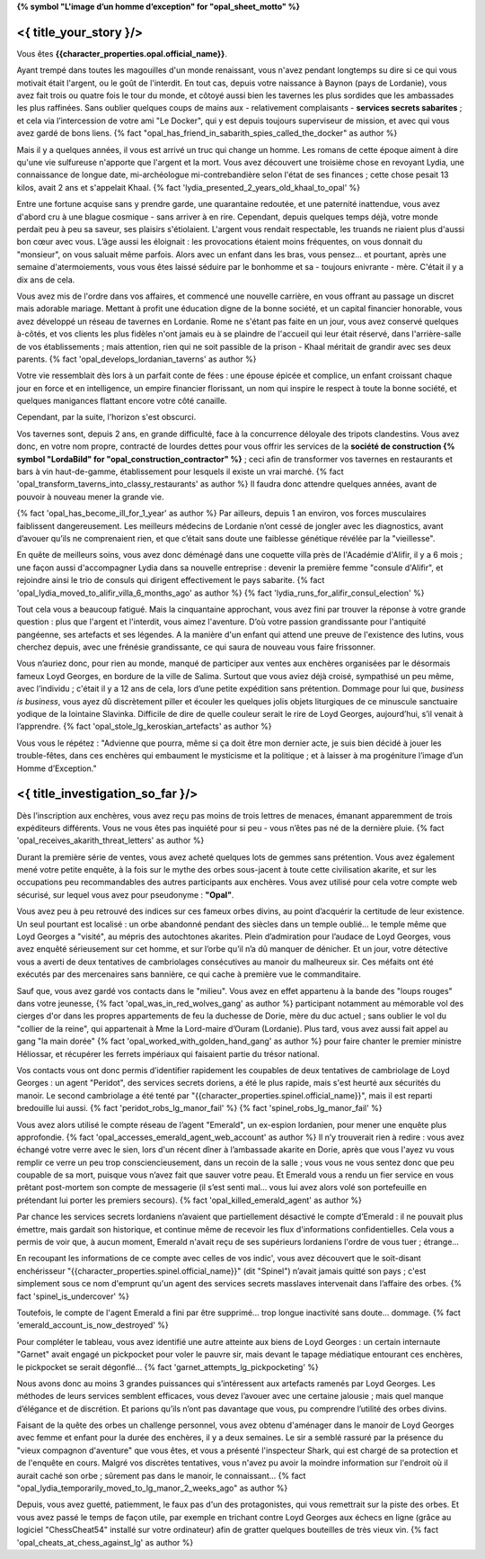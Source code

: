 ﻿**{% symbol "L'image d’un homme d’exception" for "opal_sheet_motto" %}**

<{ title_your_story }/>
===================================

Vous êtes **{{character_properties.opal.official_name}}**.

Ayant trempé dans toutes les magouilles d'un monde renaissant, vous n'avez pendant longtemps su dire si ce qui vous motivait était l'argent, ou le goût de l'interdit. En tout cas, depuis votre naissance à Baynon (pays de Lordanie), vous avez fait trois ou quatre fois le tour du monde, et côtoyé aussi bien les tavernes les plus sordides que les ambassades les plus raffinées.
Sans oublier quelques coups de mains aux - relativement complaisants - **services secrets sabarites** ; et cela via l’intercession de votre ami "Le Docker", qui y est depuis toujours superviseur de mission, et avec qui vous avez gardé de bons liens. {% fact "opal_has_friend_in_sabarith_spies_called_the_docker" as author %}

Mais il y a quelques années, il vous est arrivé un truc qui change un homme. Les romans de cette époque aiment à dire qu'une vie sulfureuse n'apporte que l'argent et la mort. Vous avez découvert une troisième chose en revoyant Lydia, une connaissance de longue date, mi-archéologue mi-contrebandière selon l'état de ses finances ; cette chose pesait 13 kilos, avait 2 ans et s'appelait Khaal. {% fact 'lydia_presented_2_years_old_khaal_to_opal' %}

Entre une fortune acquise sans y prendre garde, une quarantaine redoutée, et une paternité inattendue, vous avez d'abord cru à une blague cosmique - sans arriver à en rire. Cependant, depuis quelques temps déjà, votre monde perdait peu à peu sa saveur, ses plaisirs s'étiolaient. L'argent vous rendait respectable, les truands ne riaient plus d'aussi bon cœur avec vous. L’âge aussi les éloignait : les provocations étaient moins fréquentes, on vous donnait du "monsieur", on vous saluait même parfois. Alors avec un enfant dans les bras, vous pensez... et pourtant, après une semaine d'atermoiements, vous vous êtes laissé séduire par le bonhomme et sa - toujours enivrante - mère. C'était il y a dix ans de cela.

Vous avez mis de l'ordre dans vos affaires, et commencé une nouvelle carrière, en vous offrant au passage un discret mais adorable mariage. Mettant à profit une éducation digne de la bonne société, et un capital financier honorable, vous avez développé un réseau de tavernes en Lordanie. Rome ne s'étant pas faite en un jour, vous avez conservé quelques à-côtés, et vos clients les plus fidèles n'ont jamais eu à se plaindre de l'accueil qui leur était réservé, dans l'arrière-salle de vos établissements ; mais attention, rien qui ne soit passible de la prison - Khaal méritait de grandir avec ses deux parents. {% fact 'opal_develops_lordanian_taverns' as author %}

Votre vie ressemblait dès lors à un parfait conte de fées : une épouse épicée et complice, un enfant croissant chaque jour en force et en intelligence, un empire financier florissant, un nom qui inspire le respect à toute la bonne société, et quelques manigances flattant encore votre côté canaille.


Cependant, par la suite, l'horizon s'est obscurci.

Vos tavernes sont, depuis 2 ans, en grande difficulté, face à la concurrence déloyale des tripots clandestins. Vous avez donc, en votre nom propre, contracté de lourdes dettes pour vous offrir les services de la **société de construction {% symbol "LordaBild" for "opal_construction_contractor" %}** ; ceci afin de transformer vos tavernes en restaurants et bars à vin haut-de-gamme, établissement pour lesquels il existe un vrai marché. {% fact 'opal_transform_taverns_into_classy_restaurants' as author %}
Il faudra donc attendre quelques années, avant de pouvoir à nouveau mener la grande vie.

{% fact 'opal_has_become_ill_for_1_year' as author %}
Par ailleurs, depuis 1 an environ, vos forces musculaires faiblissent dangereusement. Les meilleurs médecins de Lordanie n’ont cessé de jongler avec les diagnostics, avant d’avouer qu’ils ne comprenaient rien, et que c’était sans doute une faiblesse génétique révélée par la "vieillesse".

En quête de meilleurs soins, vous avez donc déménagé dans une coquette villa près de l'Académie d'Alifir, il y a 6 mois ; une façon aussi d'accompagner Lydia dans sa nouvelle entreprise : devenir la première femme "consule d'Alifir", et rejoindre ainsi le trio de consuls qui dirigent effectivement le pays sabarite. {% fact 'opal_lydia_moved_to_alifir_villa_6_months_ago' as author %} {% fact 'lydia_runs_for_alifir_consul_election' %}

Tout cela vous a beaucoup fatigué. Mais la cinquantaine approchant, vous avez fini par trouver la réponse à votre grande question : plus que l'argent et l'interdit, vous aimez l'aventure. D’où votre passion grandissante pour l'antiquité pangéenne, ses artefacts et ses légendes. A la manière d'un enfant qui attend une preuve de l'existence des lutins, vous cherchez depuis, avec une frénésie grandissante, ce qui saura de nouveau vous faire frissonner.

Vous n’auriez donc, pour rien au monde, manqué de participer aux ventes aux enchères organisées par le désormais fameux Loyd Georges, en bordure de la ville de Salima. Surtout que vous aviez déjà croisé, sympathisé un peu même, avec l’individu ; c'était il y a 12 ans de cela, lors d’une petite expédition sans prétention. Dommage pour lui que, *business is business*, vous ayez dû discrètement piller et écouler les quelques jolis objets liturgiques de ce minuscule sanctuaire yodique de la lointaine Slavinka. Difficile de dire de quelle couleur serait le rire de Loyd Georges, aujourd’hui, s’il venait à l’apprendre. {% fact 'opal_stole_lg_keroskian_artefacts' as author %}


.. OBSOLETE A cause de votre santé, vous avez hésité plusieurs fois à annuler votre séjour àur Salima, jusqu’à découvrir que l’Académie d’Alifir, juste à côté, montait en puissance sur le plan médical. C’est donc le cœur à la fois plein d’appréhension et d’espoir, que vous avez débarqué, avec votre famille, dans une petite mais coquette villa jouxtant cette académie.
.. Lydia, de son côté, s'est lancée en politique... en Sabarim, grâce à sa double nationalité ; avec la

Vous vous le répétez : "Advienne que pourra, même si ça doit être mon dernier acte, je suis bien décidé à jouer les trouble-fêtes, dans ces enchères qui embaument le mysticisme et la politique ; et à laisser à ma progéniture l’image d’un Homme d’Exception."






<{ title_investigation_so_far }/>
========================================


Dès l’inscription aux enchères, vous avez reçu pas moins de trois lettres de menaces, émanant apparemment de trois expéditeurs différents. Vous ne vous êtes pas inquiété pour si peu - vous n’êtes pas né de la dernière pluie. {% fact 'opal_receives_akarith_threat_letters' as author %}

Durant la première série de ventes, vous avez acheté quelques lots de gemmes sans prétention. Vous avez également mené votre petite enquête, à la fois sur le mythe des orbes sous-jacent à toute cette civilisation akarite, et sur les occupations peu recommandables des autres participants aux enchères. Vous avez utilisé pour cela votre compte web sécurisé, sur lequel vous avez pour pseudonyme : **"Opal"**.

Vous avez peu à peu retrouvé des indices sur ces fameux orbes divins, au point d’acquérir la certitude de leur existence. Un seul pourtant est localisé : un orbe abandonné pendant des siècles dans un temple oublié… le temple même que Loyd Georges a "visité", au mépris des autochtones akarites. Plein d’admiration pour l’audace de Loyd Georges, vous avez enquêté sérieusement sur cet homme, et sur l’orbe qu’il n’a dû manquer de dénicher. Et un jour, votre détective vous a averti de deux tentatives de cambriolages consécutives au manoir du malheureux sir. Ces méfaits ont été exécutés par des mercenaires sans bannière, ce qui cache à première vue le commanditaire.

Sauf que, vous avez gardé vos contacts dans le "milieu". Vous avez en effet appartenu à la bande des "loups rouges" dans votre jeunesse, {% fact 'opal_was_in_red_wolves_gang' as author %} participant notamment au mémorable vol des cierges d'or dans les propres appartements de feu la duchesse de Dorie, mère du duc actuel ; sans oublier le vol du "collier de la reine", qui appartenait à Mme la Lord-maire d’Ouram (Lordanie). Plus tard, vous avez aussi fait appel au gang "la main dorée" {% fact 'opal_worked_with_golden_hand_gang' as author %} pour faire chanter le premier ministre Héliossar, et récupérer les ferrets impériaux qui faisaient partie du trésor national.

Vos contacts vous ont donc permis d’identifier rapidement les coupables de deux tentatives de cambriolage de Loyd Georges : un agent "Peridot", des services secrets doriens, a été le plus rapide, mais s'est heurté aux sécurités du manoir. Le second cambriolage a été tenté par "{{character_properties.spinel.official_name}}", mais il est reparti bredouille lui aussi. {% fact 'peridot_robs_lg_manor_fail' %} {% fact 'spinel_robs_lg_manor_fail' %}

Vous avez alors utilisé le compte réseau de l’agent "Emerald", un ex-espion lordanien, pour mener une enquête plus approfondie. {% fact 'opal_accesses_emerald_agent_web_account' as author %} Il n’y trouverait rien à redire : vous avez échangé votre verre avec le sien, lors d'un récent dîner à l’ambassade akarite en Dorie, après que vous l'ayez vu vous remplir ce verre un peu trop consciencieusement, dans un recoin de la salle ; vous vous ne vous sentez donc que peu coupable de sa mort, puisque vous n’avez fait que sauver votre peau. Et Emerald vous a rendu un fier service en vous prêtant post-mortem son compte de messagerie (il s’est senti mal… vous lui avez alors volé son portefeuille en prétendant lui porter les premiers secours). {% fact 'opal_killed_emerald_agent' as author %}

Par chance les services secrets lordaniens n’avaient que partiellement désactivé le compte d’Emerald : il ne pouvait plus émettre, mais gardait son historique, et continue même de recevoir les flux d'informations confidentielles. Cela vous a permis de voir que, à aucun moment, Emerald n'avait reçu de ses supérieurs lordaniens l'ordre de vous tuer ; étrange...

En recoupant les informations de ce compte avec celles de vos indic', vous avez découvert que le soit-disant enchérisseur "{{character_properties.spinel.official_name}}" (dit "Spinel") n’avait jamais quitté son pays ; c'est simplement sous ce nom d'emprunt qu'un agent des services secrets masslaves intervenait dans l’affaire des orbes. {% fact 'spinel_is_undercover' %}

Toutefois, le compte de l'agent Emerald a fini par être supprimé... trop longue inactivité sans doute... dommage. {% fact 'emerald_account_is_now_destroyed' %}

Pour compléter le tableau, vous avez identifié une autre atteinte aux biens de Loyd Georges : un certain internaute "Garnet" avait engagé un pickpocket pour voler le pauvre sir, mais devant le tapage médiatique entourant ces enchères, le pickpocket se serait dégonflé... {% fact 'garnet_attempts_lg_pickpocketing' %}

Nous avons donc au moins 3 grandes puissances qui s’intéressent aux artefacts ramenés par Loyd Georges. Les méthodes de leurs services semblent efficaces, vous devez l’avouer avec une certaine jalousie ; mais quel manque d’élégance et de discrétion. Et parions qu’ils n’ont pas davantage que vous, pu comprendre l’utilité des orbes divins.

Faisant de la quête des orbes un challenge personnel, vous avez obtenu d'aménager dans le manoir de Loyd Georges avec femme et enfant pour la durée des enchères, il y a deux semaines. Le sir a semblé rassuré par la présence du "vieux compagnon d'aventure" que vous êtes, et vous a présenté l'inspecteur Shark, qui est chargé de sa protection et de l'enquête en cours. Malgré vos discrètes tentatives, vous n'avez pu avoir la moindre information sur l'endroit où il aurait caché son orbe ; sûrement pas dans le manoir, le connaissant...
{% fact "opal_lydia_temporarily_moved_to_lg_manor_2_weeks_ago" as author %}

Depuis, vous avez guetté, patiemment, le faux pas d'un des protagonistes, qui vous remettrait sur la piste des orbes. Et vous avez passé le temps de façon utile, par exemple en trichant contre Loyd Georges aux échecs en ligne (grâce au logiciel "ChessCheat54" installé sur votre ordinateur) afin de gratter quelques bouteilles de très vieux vin. {% fact 'opal_cheats_at_chess_against_lg' as author %}







